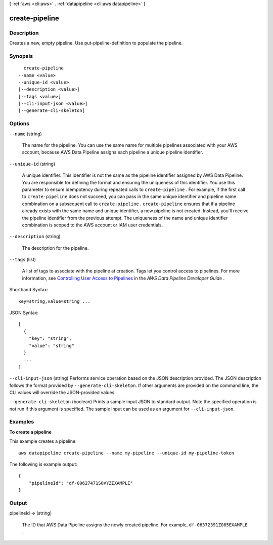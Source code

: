 [ :ref:`aws <cli:aws>` . :ref:`datapipeline <cli:aws datapipeline>` ]

.. _cli:aws datapipeline create-pipeline:


***************
create-pipeline
***************



===========
Description
===========



Creates a new, empty pipeline. Use  put-pipeline-definition to populate the pipeline.



========
Synopsis
========

::

    create-pipeline
  --name <value>
  --unique-id <value>
  [--description <value>]
  [--tags <value>]
  [--cli-input-json <value>]
  [--generate-cli-skeleton]




=======
Options
=======

``--name`` (string)


  The name for the pipeline. You can use the same name for multiple pipelines associated with your AWS account, because AWS Data Pipeline assigns each pipeline a unique pipeline identifier.

  

``--unique-id`` (string)


  A unique identifier. This identifier is not the same as the pipeline identifier assigned by AWS Data Pipeline. You are responsible for defining the format and ensuring the uniqueness of this identifier. You use this parameter to ensure idempotency during repeated calls to ``create-pipeline`` . For example, if the first call to ``create-pipeline`` does not succeed, you can pass in the same unique identifier and pipeline name combination on a subsequent call to ``create-pipeline`` . ``create-pipeline`` ensures that if a pipeline already exists with the same name and unique identifier, a new pipeline is not created. Instead, you'll receive the pipeline identifier from the previous attempt. The uniqueness of the name and unique identifier combination is scoped to the AWS account or IAM user credentials.

  

``--description`` (string)


  The description for the pipeline.

  

``--tags`` (list)


  A list of tags to associate with the pipeline at creation. Tags let you control access to pipelines. For more information, see `Controlling User Access to Pipelines`_ in the *AWS Data Pipeline Developer Guide* .

  



Shorthand Syntax::

    key=string,value=string ...




JSON Syntax::

  [
    {
      "key": "string",
      "value": "string"
    }
    ...
  ]



``--cli-input-json`` (string)
Performs service operation based on the JSON description provided. The JSON description follows the format provided by ``--generate-cli-skeleton``. If other arguments are provided on the command line, the CLI values will override the JSON-provided values.

``--generate-cli-skeleton`` (boolean)
Prints a sample input JSON to standard output. Note the specified operation is not run if this argument is specified. The sample input can be used as an argument for ``--cli-input-json``.



========
Examples
========

**To create a pipeline**

This example creates a pipeline::

   aws datapipeline create-pipeline --name my-pipeline --unique-id my-pipeline-token
   
The following is example output::

  {
      "pipelineId": "df-00627471SOVYZEXAMPLE"
  }


======
Output
======

pipelineId -> (string)

  

  The ID that AWS Data Pipeline assigns the newly created pipeline. For example, ``df-06372391ZG65EXAMPLE`` .

  

  



.. _Controlling User Access to Pipelines: http://docs.aws.amazon.com/datapipeline/latest/DeveloperGuide/dp-control-access.html

